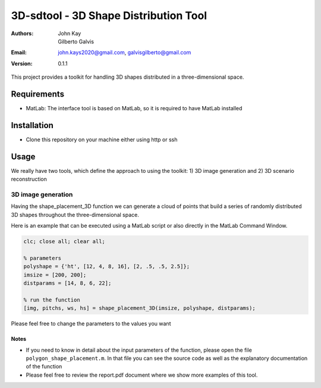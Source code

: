 ######################################
3D-sdtool - 3D Shape Distribution Tool
######################################

:Authors: John Kay, Gilberto Galvis
:Email: john.kays2020@gmail.com, galvisgilberto@gmail.com
:Version: $revision: 0.1.1 $

This project provides a toolkit for handling 3D shapes distributed in a three-dimensional space.

Requirements
------------

- MatLab: The interface tool is based on MatLab, so it is required to have MatLab installed

Installation
------------

- Clone this repository on your machine either using http or ssh

Usage
-----

We really have two tools, which define the approach to using the toolkit: 1) 3D image generation and 2) 3D scenario reconstruction

3D image generation
===================

Having the shape_placement_3D function we can generate a cloud of points that build a series of randomly distributed 3D shapes throughout the three-dimensional space.

Here is an example that can be executed using a MatLab script or also directly in the MatLab Command Window.

.. code:: matlab
	
	clc; close all; clear all;

	% parameters
	polyshape = {'ht', [12, 4, 8, 16], [2, .5, .5, 2.5]};
	imsize = [200, 200];
	distparams = [14, 8, 6, 22];

	% run the function
	[img, pitchs, ws, hs] = shape_placement_3D(imsize, polyshape, distparams);

Please feel free to change the parameters to the values you want

Notes
+++++

- If you need to know in detail about the input parameters of the function, please open the file ``polygon_shape_placement.m``. In that file you can see the source code as well as the explanatory documentation of the function

- Please feel free to review the report.pdf document where we show more examples of this tool.

